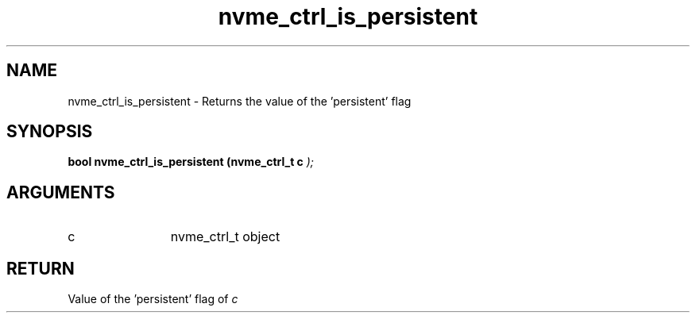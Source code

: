 .TH "nvme_ctrl_is_persistent" 9 "nvme_ctrl_is_persistent" "February 2022" "libnvme API manual" LINUX
.SH NAME
nvme_ctrl_is_persistent \- Returns the value of the 'persistent' flag
.SH SYNOPSIS
.B "bool" nvme_ctrl_is_persistent
.BI "(nvme_ctrl_t c "  ");"
.SH ARGUMENTS
.IP "c" 12
nvme_ctrl_t object
.SH "RETURN"
Value of the 'persistent' flag of \fIc\fP
